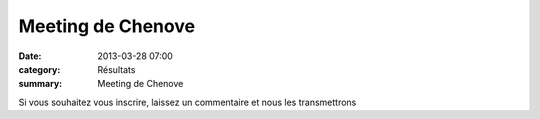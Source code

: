 Meeting de Chenove
==================

:date: 2013-03-28 07:00
:category: Résultats
:summary: Meeting de Chenove

|Meeting-de-chenove.jpg|


Si vous souhaitez vous inscrire, laissez un commentaire et nous les transmettrons

.. |Meeting-de-chenove.jpg| image:: http://assets.acr-dijon.org/old/httpidataover-blogcom0120862coursescourses-2013affiche-meeting-de-chenove.jpg
